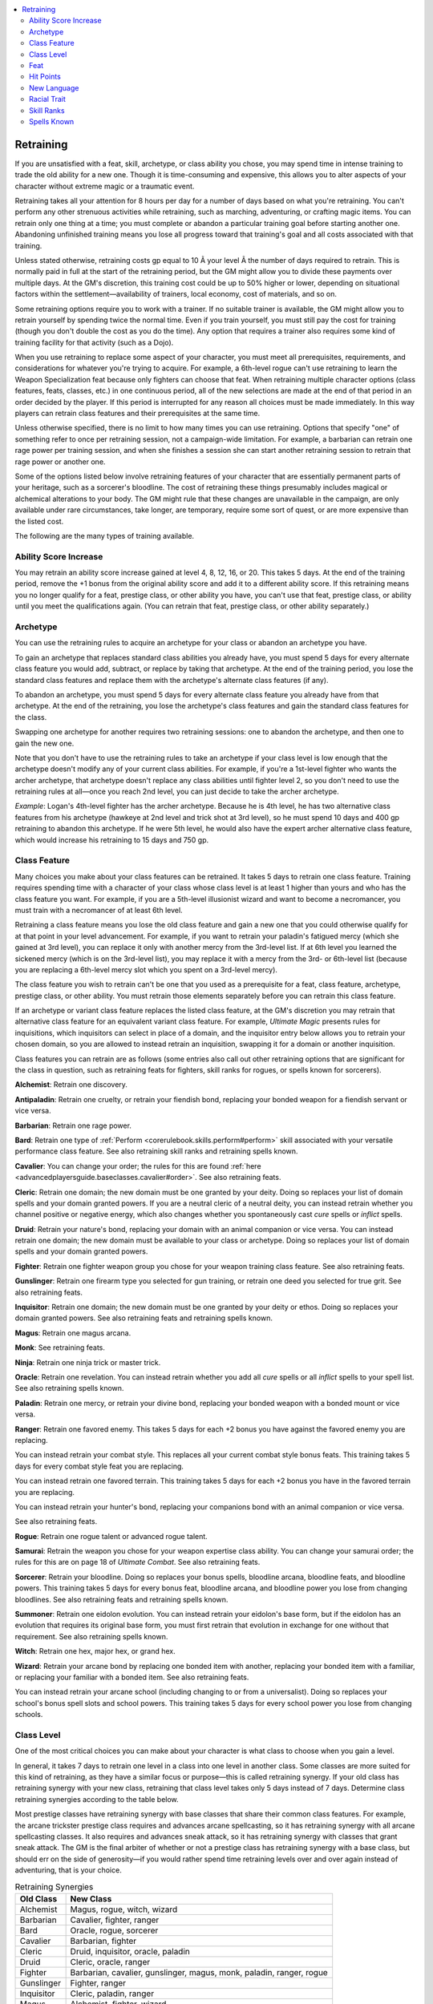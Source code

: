 
.. _`ultimatecampaign.campaignsystems.retraining`:

.. contents:: \ 

.. _`ultimatecampaign.campaignsystems.retraining#retraining`:

Retraining
###########

If you are unsatisfied with a feat, skill, archetype, or class ability you chose, you may spend time in intense training to trade the old ability for a new one. Though it is time-consuming and expensive, this allows you to alter aspects of your character without extreme magic or a traumatic event.

Retraining takes all your attention for 8 hours per day for a number of days based on what you're retraining. You can't perform any other strenuous activities while retraining, such as marching, adventuring, or crafting magic items. You can retrain only one thing at a time; you must complete or abandon a particular training goal before starting another one. Abandoning unfinished training means you lose all progress toward that training's goal and all costs associated with that training.

Unless stated otherwise, retraining costs gp equal to 10 Ã your level Ã the number of days required to retrain. This is normally paid in full at the start of the retraining period, but the GM might allow you to divide these payments over multiple days. At the GM's discretion, this training cost could be up to 50% higher or lower, depending on situational factors within the settlement—availability of trainers, local economy, cost of materials, and so on.

Some retraining options require you to work with a trainer. If no suitable trainer is available, the GM might allow you to retrain yourself by spending twice the normal time. Even if you train yourself, you must still pay the cost for training (though you don't double the cost as you do the time). Any option that requires a trainer also requires some kind of training facility for that activity (such as a Dojo).

When you use retraining to replace some aspect of your character, you must meet all prerequisites, requirements, and considerations for whatever you're trying to acquire. For example, a 6th-level rogue can't use retraining to learn the Weapon Specialization feat because only fighters can choose that feat. When retraining multiple character options (class features, feats, classes, etc.) in one continuous period, all of the new selections are made at the end of that period in an order decided by the player. If this period is interrupted for any reason all choices must be made immediately. In this way players can retrain class features and their prerequisites at the same time.

Unless otherwise specified, there is no limit to how many times you can use retraining. Options that specify "one" of something refer to once per retraining session, not a campaign-wide limitation. For example, a barbarian can retrain one rage power per training session, and when she finishes a session she can start another retraining session to retrain that rage power or another one.

Some of the options listed below involve retraining features of your character that are essentially permanent parts of your heritage, such as a sorcerer's bloodline. The cost of retraining these things presumably includes magical or alchemical alterations to your body. The GM might rule that these changes are unavailable in the campaign, are only available under rare circumstances, take longer, are temporary, require some sort of quest, or are more expensive than the listed cost.

The following are the many types of training available.

.. _`ultimatecampaign.campaignsystems.retraining#ability_score_increase`:

Ability Score Increase
***********************

You may retrain an ability score increase gained at level 4, 8, 12, 16, or 20. This takes 5 days. At the end of the training period, remove the +1 bonus from the original ability score and add it to a different ability score. If this retraining means you no longer qualify for a feat, prestige class, or other ability you have, you can't use that feat, prestige class, or ability until you meet the qualifications again. (You can retrain that feat, prestige class, or other ability separately.)

.. _`ultimatecampaign.campaignsystems.retraining#archetype`:

Archetype
**********

You can use the retraining rules to acquire an archetype for your class or abandon an archetype you have.

To gain an archetype that replaces standard class abilities you already have, you must spend 5 days for every alternate class feature you would add, subtract, or replace by taking that archetype. At the end of the training period, you lose the standard class features and replace them with the archetype's alternate class features (if any).

To abandon an archetype, you must spend 5 days for every alternate class feature you already have from that archetype. At the end of the retraining, you lose the archetype's class features and gain the standard class features for the class.

Swapping one archetype for another requires two retraining sessions: one to abandon the archetype, and then one to gain the new one.

Note that you don't have to use the retraining rules to take an archetype if your class level is low enough that the archetype doesn't modify any of your current class abilities. For example, if you're a 1st-level fighter who wants the archer archetype, that archetype doesn't replace any class abilities until fighter level 2, so you don't need to use the retraining rules at all—once you reach 2nd level, you can just decide to take the archer archetype.

\ *Example*\ : Logan's 4th-level fighter has the archer archetype. Because he is 4th level, he has two alternative class features from his archetype (hawkeye at 2nd level and trick shot at 3rd level), so he must spend 10 days and 400 gp retraining to abandon this archetype. If he were 5th level, he would also have the expert archer alternative class feature, which would increase his retraining to 15 days and 750 gp.

.. _`ultimatecampaign.campaignsystems.retraining#class_feature`:

Class Feature
**************

Many choices you make about your class features can be retrained. It takes 5 days to retrain one class feature. Training requires spending time with a character of your class whose class level is at least 1 higher than yours and who has the class feature you want. For example, if you are a 5th-level illusionist wizard and want to become a necromancer, you must train with a necromancer of at least 6th level.

Retraining a class feature means you lose the old class feature and gain a new one that you could otherwise qualify for at that point in your level advancement. For example, if you want to retrain your paladin's fatigued mercy (which she gained at 3rd level), you can replace it only with another mercy from the 3rd-level list. If at 6th level you learned the sickened mercy (which is on the 3rd-level list), you may replace it with a mercy from the 3rd- or 6th-level list (because you are replacing a 6th-level mercy slot which you spent on a 3rd-level mercy).

The class feature you wish to retrain can't be one that you used as a prerequisite for a feat, class feature, archetype, prestige class, or other ability. You must retrain those elements separately before you can retrain this class feature.

If an archetype or variant class feature replaces the listed class feature, at the GM's discretion you may retrain that alternative class feature for an equivalent variant class feature. For example, \ *Ultimate Magic*\  presents rules for inquisitions, which inquisitors can select in place of a domain, and the inquisitor entry below allows you to retrain your chosen domain, so you are allowed to instead retrain an inquisition, swapping it for a domain or another inquisition.

Class features you can retrain are as follows (some entries also call out other retraining options that are significant for the class in question, such as retraining feats for fighters, skill ranks for rogues, or spells known for sorcerers).

\ **Alchemist**\ : Retrain one discovery.

\ **Antipaladin**\ : Retrain one cruelty, or retrain your fiendish bond, replacing your bonded weapon for a fiendish servant or vice versa.

\ **Barbarian**\ : Retrain one rage power.

\ **Bard**\ : Retrain one type of :ref:`Perform <corerulebook.skills.perform#perform>`\  skill associated with your versatile performance class feature. See also retraining skill ranks and retraining spells known.

\ **Cavalier**\ : You can change your order; the rules for this are found :ref:`here <advancedplayersguide.baseclasses.cavalier#order>`\ . See also retraining feats.

\ **Cleric**\ : Retrain one domain; the new domain must be one granted by your deity. Doing so replaces your list of domain spells and your domain granted powers. If you are a neutral cleric of a neutral deity, you can instead retrain whether you channel positive or negative energy, which also changes whether you spontaneously cast \ *cure*\  spells or \ *inflict*\  spells.

\ **Druid**\ : Retrain your nature's bond, replacing your domain with an animal companion or vice versa. You can instead retrain one domain; the new domain must be available to your class or archetype. Doing so replaces your list of domain spells and your domain granted powers.

\ **Fighter**\ : Retrain one fighter weapon group you chose for your weapon training class feature. See also retraining feats.

\ **Gunslinger**\ : Retrain one firearm type you selected for gun training, or retrain one deed you selected for true grit. See also retraining feats.

\ **Inquisitor**\ : Retrain one domain; the new domain must be one granted by your deity or ethos. Doing so replaces your domain granted powers. See also retraining feats and retraining spells known.

\ **Magus**\ : Retrain one magus arcana.

\ **Monk**\ : See retraining feats.

\ **Ninja**\ : Retrain one ninja trick or master trick.

\ **Oracle**\ : Retrain one revelation. You can instead retrain whether you add all \ *cure*\  spells or all \ *inflict*\  spells to your spell list. See also retraining spells known.

\ **Paladin**\ : Retrain one mercy, or retrain your divine bond, replacing your bonded weapon with a bonded mount or vice versa.

\ **Ranger**\ : Retrain one favored enemy. This takes 5 days for each +2 bonus you have against the favored enemy you are replacing.

You can instead retrain your combat style. This replaces all your current combat style bonus feats. This training takes 5 days for every combat style feat you are replacing.

You can instead retrain one favored terrain. This training takes 5 days for each +2 bonus you have in the favored terrain you are replacing.

You can instead retrain your hunter's bond, replacing your companions bond with an animal companion or vice versa.

See also retraining feats.

\ **Rogue**\ : Retrain one rogue talent or advanced rogue talent.

\ **Samurai**\ : Retrain the weapon you chose for your weapon expertise class ability. You can change your samurai order; the rules for this are on page 18 of \ *Ultimate Combat*\ . See also retraining feats.

\ **Sorcerer**\ : Retrain your bloodline. Doing so replaces your bonus spells, bloodline arcana, bloodline feats, and bloodline powers. This training takes 5 days for every bonus feat, bloodline arcana, and bloodline power you lose from changing bloodlines. See also retraining feats and retraining spells known.

\ **Summoner**\ : Retrain one eidolon evolution. You can instead retrain your eidolon's base form, but if the eidolon has an evolution that requires its original base form, you must first retrain that evolution in exchange for one without that requirement. See also retraining spells known.

\ **Witch**\ : Retrain one hex, major hex, or grand hex.

\ **Wizard**\ : Retrain your arcane bond by replacing one bonded item with another, replacing your bonded item with a familiar, or replacing your familiar with a bonded item. See also retraining feats.

You can instead retrain your arcane school (including changing to or from a universalist). Doing so replaces your school's bonus spell slots and school powers. This training takes 5 days for every school power you lose from changing schools.

.. _`ultimatecampaign.campaignsystems.retraining#class_level`:

Class Level
************

One of the most critical choices you can make about your character is what class to choose when you gain a level.

In general, it takes 7 days to retrain one level in a class into one level in another class. Some classes are more suited for this kind of retraining, as they have a similar focus or purpose—this is called retraining synergy. If your old class has retraining synergy with your new class, retraining that class level takes only 5 days instead of 7 days. Determine class retraining synergies according to the table below.

Most prestige classes have retraining synergy with base classes that share their common class features. For example, the arcane trickster prestige class requires and advances arcane spellcasting, so it has retraining synergy with all arcane spellcasting classes. It also requires and advances sneak attack, so it has retraining synergy with classes that grant sneak attack. The GM is the final arbiter of whether or not a prestige class has retraining synergy with a base class, but should err on the side of generosity—if you would rather spend time retraining levels over and over again instead of adventuring, that is your choice.

.. _`ultimatecampaign.campaignsystems.retraining#table_retaining_synergies`:

.. list-table:: Retraining Synergies
   :header-rows: 1
   :class: contrast-reading-table
   :widths: auto

   * - Old Class
     - New Class
   * - Alchemist
     - Magus, rogue, witch, wizard
   * - Barbarian
     - Cavalier, fighter, ranger
   * - Bard
     - Oracle, rogue, sorcerer
   * - Cavalier
     - Barbarian, fighter
   * - Cleric
     - Druid, inquisitor, oracle, paladin
   * - Druid
     - Cleric, oracle, ranger
   * - Fighter
     - Barbarian, cavalier, gunslinger, magus, monk, paladin, ranger, rogue
   * - Gunslinger
     - Fighter, ranger
   * - Inquisitor
     - Cleric, paladin, ranger
   * - Magus
     - Alchemist, fighter, wizard
   * - Monk
     - Fighter, rogue
   * - Oracle
     - Bard, cleric, druid, paladin, sorcerer
   * - Paladin
     - Cleric, fighter, inquisitor, oracle
   * - Ranger
     - Barbarian, druid, fighter, gunslinger, inquisitor
   * - Rogue
     - Alchemist, bard, fighter, monk
   * - Sorcerer
     - Bard, oracle, summoner, witch, wizard
   * - Summoner
     - Sorcerer, witch, wizard
   * - Witch
     - Alchemist, sorcerer, summoner, wizard
   * - Wizard
     - Alchemist, magus, sorcerer, summoner, witch

Training requires spending time with a character who has at least 1 more level in the class you're retraining than your current level in that class. If no trainer is available (such as if you are at the highest level for that class), you still have the option to retrain without a trainer by spending double the time.

When you retrain a class level, you lose all the benefits of the highest level you have in that class. You immediately select a different class, add a level in that class, and gain all the benefits of that new class level.

This retraining does not allow you to reselect the feats your character gains at odd levels or the ability score increases your character gains every four levels (though you can retrain those options separately). If retraining a class level means you no longer qualify for a feat, prestige class, or other ability you have, you can't use that feat, prestige class, or ability until you meet the qualifications again. (You can still retrain that feat, prestige class, or other ability.)

\ *Example*\ : Mark is playing a ranger 5/rogue 2, and has decided he'd like to retrain one of his ranger levels into a rogue level (so he has to find a 3rd-level rogue). When he completes the training, he immediately loses all benefits from taking ranger level 5 (base attack bonus, saving throw bonuses, Hit Dice, hit points, skill ranks, and class features), then gains 1 level in rogue, immediately gaining all the benefits of rogue level 3. Mark's character is now a ranger 4/rogue 3. This retraining did not change Mark's 7th-level feat.

If you are retraining a level in an NPC class (adept, aristocrat, commoner, or expert) to a level in any other class, the training takes only 3 days. This allows an NPC soldier to begin her career as a warrior and eventually become an officer who is a single-classed fighter, and for  a younger character to start out with one commoner or expert level and become a 1st-level adventurer with a PC class when he reaches adulthood.

.. _`ultimatecampaign.campaignsystems.retraining#feat`:

Feat
*****

You may change one feat to another through retraining. Retraining a feat takes 5 days with a character who has the feat you want. The old feat can't be one you used as a prerequisite for a feat, class feature, archetype, prestige class, or other ability. If the old feat is a bonus feat granted by a class feature, you must replace it with a feat that you could choose using that class feature.

Note that this retraining is unrelated to the fighter ability to learn a new bonus feat in place of an old one at certain class levels. That class ability is free, happens instantly when the character gains an appropriate fighter level, doesn't require a trainer, and can happen only once for any appropriate fighter level. Retraining a feat requires you to spend gp, takes time, requires a trainer, and can happen as often as you want.

.. _`ultimatecampaign.campaignsystems.retraining#hit_points`:

Hit Points
***********

Sometimes the dice aren't in your favor when you gain a level and the hit points you roll are especially low. Unlike retraining other character abilities, retraining hit points doesn't involve replacing an existing ability with a new one, it just increases your maximum hit points.

Retraining hit points takes 3 days and requires you to spend time at a martial academy, monk monastery, or with some kind of master of combat who is at least one level higher than you. At the end of the training period, increase your hit points by 1. You can retrain hit points only if your maximum hit point total is less than the maximum possible hit point total for your character.

\ *Example*\ : If you are a fighter 5 with Constitution 14 and you haven't allocated any of your favored class bonus to hit points, your maximum possible hit point total is 60: (d10 HD + 2 from Constitution) Ã 5 levels. If your maximum hit point total is already 60, you can't retrain hit points because you are already at the limit. If you took the :ref:`Toughness <corerulebook.feats#toughness>`\  feat, you would gain 5 hit points and your maximum possible hit point total would also increase by 5, which means your ability to retrain hit points would be the same as without the feat.

.. _`ultimatecampaign.campaignsystems.retraining#new_language`:

New Language
*************

You can spend time to learn an additional language. It takes 20 days of training to gain a bonus language, and these days need not be consecutive. Each language requires a trainer who shares a language with you and knows the language you want to learn, or a book written in a language you know that explains the basics of the language you want to learn.

The new language does not count toward your maximum number of languages (racial languages + bonus languages from Intelligence + :ref:`Linguistics <corerulebook.skills.linguistics#linguistics>`\  ranks). You can train this way only a number of times equal to 1 + your Intelligence bonus.

.. _`ultimatecampaign.campaignsystems.retraining#racial_trait`:

Racial Trait
*************

If your campaign uses alternate racial traits, you can retrain a racial trait. This takes 20 nonconsecutive days and requires a trainer with the racial trait you want. The replacement trait must be an appropriate one from your racial list. The old and new racial traits must replace the same standard racial trait. For example, the magic resistant and stubborn alternate dwarven traits replace the hardy standard trait, so you can retrain one of those for the other.

.. _`ultimatecampaign.campaignsystems.retraining#skill_ranks`:

Skill Ranks
************

You can retrain skill ranks you have assigned to skills. Retraining skill ranks takes 5 days. When the training period ends, reassign a number of skill ranks up to your Intelligence bonus (minimum 1), removing them from your existing skill (or skills) and adding them to a different skill (or skills).

If retraining skill ranks means you no longer qualify for a feat or other ability you have, you can't use that feat or ability until you meet the qualifications again. (Or you can retrain that feat or other ability.)

.. _`ultimatecampaign.campaignsystems.retraining#spells_known`:

Spells Known
*************

If you are a spontaneous spellcaster (such as a bard, oracle, sorcerer, or summoner), you can retrain a spell known. This retraining takes 2 days per spell level of the new spell (or 1 day in the case of a cantrip or orison) and requires a trainer who can cast the spell you want. The trainer must cast the same kind of spells as you do (arcane or divine).

 The spell with which you're replacing the previous spell must be another from your class spell list. The new spell must be one you could place in the old spell's spell slot. Note that this retraining is unrelated to the ability of sorcerers (or other spontaneous spellcasters) to learn a new spell in place of an old one at certain class levels. That class ability is free, happens instantly when the character gains an appropriate level in the spellcasting class, doesn't require a trainer, and can happen only once for any appropriate class level. Retraining a spell known requires you to spend gp, takes time, requires a trainer, and can happen as often as you want.
